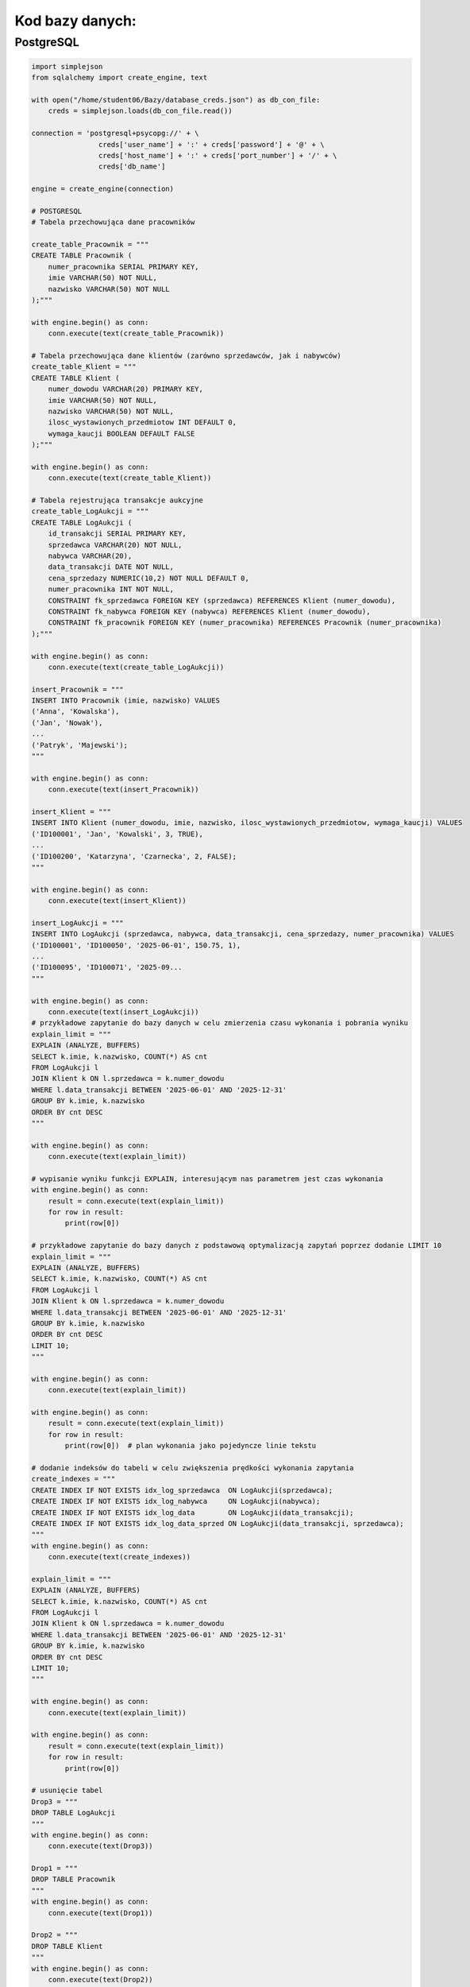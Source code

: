 Kod bazy danych:
=====================

PostgreSQL
---------------

.. code-block:: python

    import simplejson
    from sqlalchemy import create_engine, text

    with open("/home/student06/Bazy/database_creds.json") as db_con_file:
        creds = simplejson.loads(db_con_file.read())

    connection = 'postgresql+psycopg://' + \
                    creds['user_name'] + ':' + creds['password'] + '@' + \
                    creds['host_name'] + ':' + creds['port_number'] + '/' + \
                    creds['db_name']

    engine = create_engine(connection)

    # POSTGRESQL
    # Tabela przechowująca dane pracowników

    create_table_Pracownik = """
    CREATE TABLE Pracownik (
        numer_pracownika SERIAL PRIMARY KEY,
        imie VARCHAR(50) NOT NULL,
        nazwisko VARCHAR(50) NOT NULL
    );"""

    with engine.begin() as conn:
        conn.execute(text(create_table_Pracownik))

    # Tabela przechowująca dane klientów (zarówno sprzedawców, jak i nabywców)
    create_table_Klient = """
    CREATE TABLE Klient (
        numer_dowodu VARCHAR(20) PRIMARY KEY,
        imie VARCHAR(50) NOT NULL,
        nazwisko VARCHAR(50) NOT NULL,
        ilosc_wystawionych_przedmiotow INT DEFAULT 0,
        wymaga_kaucji BOOLEAN DEFAULT FALSE
    );"""

    with engine.begin() as conn:
        conn.execute(text(create_table_Klient))

    # Tabela rejestrująca transakcje aukcyjne
    create_table_LogAukcji = """
    CREATE TABLE LogAukcji (
        id_transakcji SERIAL PRIMARY KEY,
        sprzedawca VARCHAR(20) NOT NULL,
        nabywca VARCHAR(20),
        data_transakcji DATE NOT NULL,
        cena_sprzedazy NUMERIC(10,2) NOT NULL DEFAULT 0,
        numer_pracownika INT NOT NULL,
        CONSTRAINT fk_sprzedawca FOREIGN KEY (sprzedawca) REFERENCES Klient (numer_dowodu),
        CONSTRAINT fk_nabywca FOREIGN KEY (nabywca) REFERENCES Klient (numer_dowodu),
        CONSTRAINT fk_pracownik FOREIGN KEY (numer_pracownika) REFERENCES Pracownik (numer_pracownika)
    );"""

    with engine.begin() as conn:
        conn.execute(text(create_table_LogAukcji))

    insert_Pracownik = """
    INSERT INTO Pracownik (imie, nazwisko) VALUES
    ('Anna', 'Kowalska'),
    ('Jan', 'Nowak'),
    ...
    ('Patryk', 'Majewski');
    """

    with engine.begin() as conn:
        conn.execute(text(insert_Pracownik))

    insert_Klient = """
    INSERT INTO Klient (numer_dowodu, imie, nazwisko, ilosc_wystawionych_przedmiotow, wymaga_kaucji) VALUES
    ('ID100001', 'Jan', 'Kowalski', 3, TRUE),
    ...
    ('ID100200', 'Katarzyna', 'Czarnecka', 2, FALSE);
    """

    with engine.begin() as conn:
        conn.execute(text(insert_Klient))

    insert_LogAukcji = """
    INSERT INTO LogAukcji (sprzedawca, nabywca, data_transakcji, cena_sprzedazy, numer_pracownika) VALUES
    ('ID100001', 'ID100050', '2025-06-01', 150.75, 1),
    ...
    ('ID100095', 'ID100071', '2025-09...
    """

    with engine.begin() as conn:
        conn.execute(text(insert_LogAukcji))
    # przykładowe zapytanie do bazy danych w celu zmierzenia czasu wykonania i pobrania wyniku
    explain_limit = """
    EXPLAIN (ANALYZE, BUFFERS)
    SELECT k.imie, k.nazwisko, COUNT(*) AS cnt
    FROM LogAukcji l
    JOIN Klient k ON l.sprzedawca = k.numer_dowodu
    WHERE l.data_transakcji BETWEEN '2025-06-01' AND '2025-12-31'
    GROUP BY k.imie, k.nazwisko
    ORDER BY cnt DESC
    """

    with engine.begin() as conn:
        conn.execute(text(explain_limit))

    # wypisanie wyniku funkcji EXPLAIN, interesującym nas parametrem jest czas wykonania
    with engine.begin() as conn:
        result = conn.execute(text(explain_limit))
        for row in result:
            print(row[0])

    # przykładowe zapytanie do bazy danych z podstawową optymalizacją zapytań poprzez dodanie LIMIT 10
    explain_limit = """
    EXPLAIN (ANALYZE, BUFFERS)
    SELECT k.imie, k.nazwisko, COUNT(*) AS cnt
    FROM LogAukcji l
    JOIN Klient k ON l.sprzedawca = k.numer_dowodu
    WHERE l.data_transakcji BETWEEN '2025-06-01' AND '2025-12-31'
    GROUP BY k.imie, k.nazwisko
    ORDER BY cnt DESC
    LIMIT 10;
    """

    with engine.begin() as conn:
        conn.execute(text(explain_limit))

    with engine.begin() as conn:
        result = conn.execute(text(explain_limit))
        for row in result:
            print(row[0])  # plan wykonania jako pojedyncze linie tekstu

    # dodanie indeksów do tabeli w celu zwiększenia prędkości wykonania zapytania
    create_indexes = """
    CREATE INDEX IF NOT EXISTS idx_log_sprzedawca  ON LogAukcji(sprzedawca);
    CREATE INDEX IF NOT EXISTS idx_log_nabywca     ON LogAukcji(nabywca);
    CREATE INDEX IF NOT EXISTS idx_log_data        ON LogAukcji(data_transakcji);
    CREATE INDEX IF NOT EXISTS idx_log_data_sprzed ON LogAukcji(data_transakcji, sprzedawca);
    """
    with engine.begin() as conn:
        conn.execute(text(create_indexes))

    explain_limit = """
    EXPLAIN (ANALYZE, BUFFERS)
    SELECT k.imie, k.nazwisko, COUNT(*) AS cnt
    FROM LogAukcji l
    JOIN Klient k ON l.sprzedawca = k.numer_dowodu
    WHERE l.data_transakcji BETWEEN '2025-06-01' AND '2025-12-31'
    GROUP BY k.imie, k.nazwisko
    ORDER BY cnt DESC
    LIMIT 10;
    """

    with engine.begin() as conn:
        conn.execute(text(explain_limit))

    with engine.begin() as conn:
        result = conn.execute(text(explain_limit))
        for row in result:
            print(row[0])

    # usunięcie tabel
    Drop3 = """
    DROP TABLE LogAukcji
    """
    with engine.begin() as conn:
        conn.execute(text(Drop3))

    Drop1 = """
    DROP TABLE Pracownik
    """
    with engine.begin() as conn:
        conn.execute(text(Drop1))

    Drop2 = """
    DROP TABLE Klient
    """
    with engine.begin() as conn:
        conn.execute(text(Drop2))
